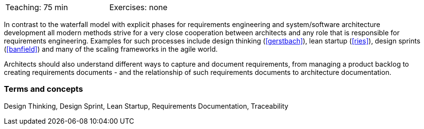 

// tag::DE[]
// end::DE[]

// tag::EN[]
[width=50%]
|===
| Teaching: 75 min | Exercises: none
|===

In contrast to the waterfall model with explicit phases for requirements engineering and system/software architecture development all modern methods strive for a very close cooperation between architects and any role that is responsible for requirements engineering.
Examples for such processes include design thinking (<<gerstbach>>), lean startup (<<ries>>), design sprints (<<banfield>>) and many of the scaling frameworks in the agile world.

Architects should also understand different ways to capture and document requirements, from managing a product backlog to creating requirements documents - and the relationship of such requirements documents to architecture documentation.

=== Terms and concepts

Design Thinking, Design Sprint, Lean Startup, Requirements Documentation, Traceability

// end::EN[]

// tag::REMARK[]

// end::REMARK[]
